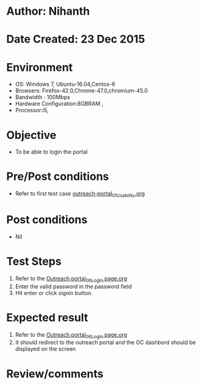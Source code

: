 * Author: Nihanth
* Date Created: 23 Dec 2015
* Environment
  - OS: Windows 7, Ubuntu-16.04,Centos-6
  - Browsers: Firefox-42.0,Chrome-47.0,chromium-45.0
  - Bandwidth : 100Mbps
  - Hardware Configuration:8GBRAM , 
  - Processor:i5,

* Objective
  - To be able to login the portal

* Pre/Post conditions
  - Refer to first test case [[https://github.com/vlead/system/blob/master/test-cases/integration_test-cases/System/outreach-portal_01_Usability.org][outreach-portal_01_Usability.org]]

* Post conditions
  - Nil
* Test Steps
  1. Refer to the  [[https://github.com/vlead/outreach-portal/blob/master/test-cases/integration_test-cases/System/Outreach%20portal_06_Login%20page.org][Outreach portal_06_Login page.org]]                   
  2. Enter the valid password in the password field
  3. Hit enter or click signin button.

* Expected result
  1. Refer to the  [[https://github.com/vlead/outreach-portal/blob/master/test-cases/integration_test-cases/System/Outreach%20portal_06_Login%20page.org][Outreach portal_06_Login page.org]]                   
  2. It should redirect to the outreach portal and the OC dashbord should be displayed on the screen

* Review/comments


